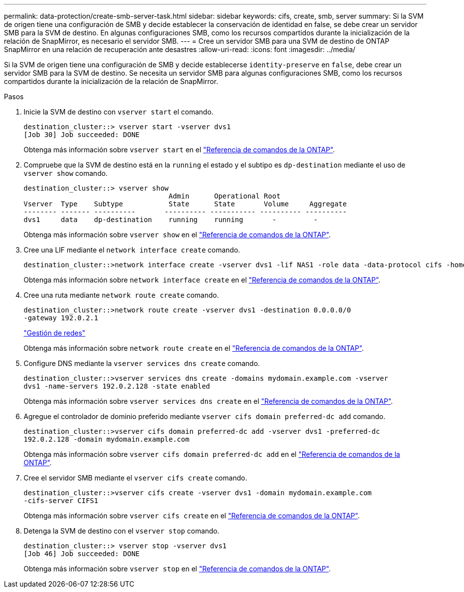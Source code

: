 ---
permalink: data-protection/create-smb-server-task.html 
sidebar: sidebar 
keywords: cifs, create, smb, server 
summary: Si la SVM de origen tiene una configuración de SMB y decide establecer la conservación de identidad en false, se debe crear un servidor SMB para la SVM de destino. En algunas configuraciones SMB, como los recursos compartidos durante la inicialización de la relación de SnapMirror, es necesario el servidor SMB. 
---
= Cree un servidor SMB para una SVM de destino de ONTAP SnapMirror en una relación de recuperación ante desastres
:allow-uri-read: 
:icons: font
:imagesdir: ../media/


[role="lead"]
Si la SVM de origen tiene una configuración de SMB y decide establecerse `identity-preserve` en `false`, debe crear un servidor SMB para la SVM de destino. Se necesita un servidor SMB para algunas configuraciones SMB, como los recursos compartidos durante la inicialización de la relación de SnapMirror.

.Pasos
. Inicie la SVM de destino con `vserver start` el comando.
+
[listing]
----
destination_cluster::> vserver start -vserver dvs1
[Job 30] Job succeeded: DONE
----
+
Obtenga más información sobre `vserver start` en el link:https://docs.netapp.com/us-en/ontap-cli/vserver-start.html["Referencia de comandos de la ONTAP"^].

. Compruebe que la SVM de destino está en la `running` el estado y el subtipo es `dp-destination` mediante el uso de `vserver show` comando.
+
[listing]
----
destination_cluster::> vserver show
                                   Admin      Operational Root
Vserver  Type    Subtype           State      State       Volume     Aggregate
-------- ------- ----------       ---------- ----------- ---------- ----------
dvs1     data    dp-destination    running    running       -         -
----
+
Obtenga más información sobre `vserver show` en el link:https://docs.netapp.com/us-en/ontap-cli/vserver-show.html["Referencia de comandos de la ONTAP"^].

. Cree una LIF mediante el `network interface create` comando.
+
[listing]
----
destination_cluster::>network interface create -vserver dvs1 -lif NAS1 -role data -data-protocol cifs -home-node destination_cluster-01 -home-port a0a-101  -address 192.0.2.128 -netmask 255.255.255.128
----
+
Obtenga más información sobre `network interface create` en el link:https://docs.netapp.com/us-en/ontap-cli/network-interface-create.html["Referencia de comandos de la ONTAP"^].

. Cree una ruta mediante `network route create` comando.
+
[listing]
----
destination_cluster::>network route create -vserver dvs1 -destination 0.0.0.0/0
-gateway 192.0.2.1
----
+
link:../networking/networking_reference.html["Gestión de redes"]

+
Obtenga más información sobre `network route create` en el link:https://docs.netapp.com/us-en/ontap-cli/network-route-create.html["Referencia de comandos de la ONTAP"^].

. Configure DNS mediante la `vserver services dns create` comando.
+
[listing]
----
destination_cluster::>vserver services dns create -domains mydomain.example.com -vserver
dvs1 -name-servers 192.0.2.128 -state enabled
----
+
Obtenga más información sobre `vserver services dns create` en el link:https://docs.netapp.com/us-en/ontap-cli/search.html?q=vserver+services+dns+create["Referencia de comandos de la ONTAP"^].

. Agregue el controlador de dominio preferido mediante `vserver cifs domain preferred-dc add` comando.
+
[listing]
----
destination_cluster::>vserver cifs domain preferred-dc add -vserver dvs1 -preferred-dc
192.0.2.128 -domain mydomain.example.com
----
+
Obtenga más información sobre `vserver cifs domain preferred-dc add` en el link:https://docs.netapp.com/us-en/ontap-cli/vserver-cifs-domain-preferred-dc-add.html["Referencia de comandos de la ONTAP"^].

. Cree el servidor SMB mediante el `vserver cifs create` comando.
+
[listing]
----
destination_cluster::>vserver cifs create -vserver dvs1 -domain mydomain.example.com
-cifs-server CIFS1
----
+
Obtenga más información sobre `vserver cifs create` en el link:https://docs.netapp.com/us-en/ontap-cli/vserver-cifs-create.html["Referencia de comandos de la ONTAP"^].

. Detenga la SVM de destino con el `vserver stop` comando.
+
[listing]
----
destination_cluster::> vserver stop -vserver dvs1
[Job 46] Job succeeded: DONE
----
+
Obtenga más información sobre `vserver stop` en el link:https://docs.netapp.com/us-en/ontap-cli/vserver-stop.html["Referencia de comandos de la ONTAP"^].


